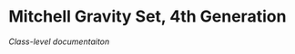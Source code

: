 * Mitchell Gravity Set, 4th Generation
  [[documentation/doxy/html/index.html][Class-level documentaiton]]

